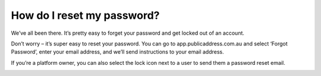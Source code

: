 How do I reset my password?
-------

We’ve all been there. It’s pretty easy to forget your password and get locked out of an account.

Don’t worry – it’s super easy to reset your password. You can go to app.publicaddress.com.au and select ‘Forgot Password’, enter your email address, and we’ll send instructions to your email address.

.. image:: https://publicaddressdocs.s3.ap-southeast-2.amazonaws.com/forgotpassword.png


If you’re a platform owner, you can also select the lock icon next to a user to send them a password reset email.

.. image:: https://publicaddressdocs.s3.ap-southeast-2.amazonaws.com/ownerpassword.png